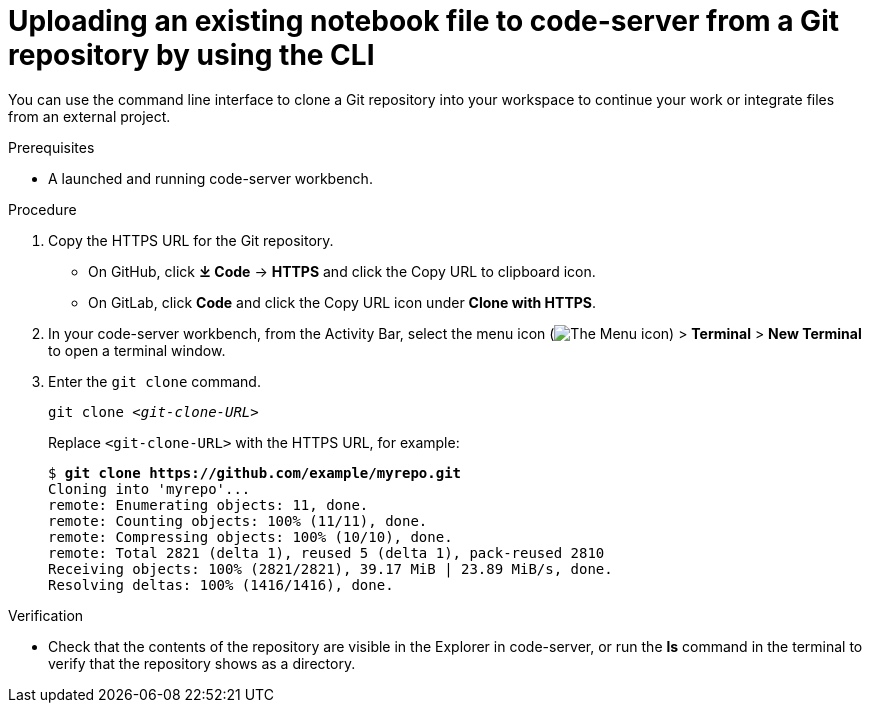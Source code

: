 :_module-type: PROCEDURE

[id='uploading-an-existing-notebook-file-to-code-server-from-a-git-repository-using-cli_{context}']
= Uploading an existing notebook file to code-server from a Git repository by using the CLI

[role='_abstract']
You can use the command line interface to clone a Git repository into your workspace to continue your work or integrate files from an external project.

.Prerequisites
* A launched and running code-server workbench.

.Procedure
. Copy the HTTPS URL for the Git repository.
+
** On GitHub, click *&#10515; Code* -> *HTTPS* and click the Copy URL to clipboard icon.
** On GitLab, click *Code* and click the Copy URL icon under *Clone with HTTPS*.
. In your code-server workbench, from the Activity Bar, select the menu icon (image:images/codeserver-menu-icon.png[The Menu icon]) > *Terminal* > *New Terminal*  to open a terminal window.
. Enter the `git clone` command.
+
[source,subs="+quotes"]
----
git clone _<git-clone-URL>_
----
+
Replace `<git-clone-URL>` with the HTTPS URL, for example:
+
[source,subs="+quotes"]
----
$ *git clone https://github.com/example/myrepo.git*
Cloning into 'myrepo'...
remote: Enumerating objects: 11, done.
remote: Counting objects: 100% (11/11), done.
remote: Compressing objects: 100% (10/10), done.
remote: Total 2821 (delta 1), reused 5 (delta 1), pack-reused 2810
Receiving objects: 100% (2821/2821), 39.17 MiB | 23.89 MiB/s, done.
Resolving deltas: 100% (1416/1416), done.
----

.Verification
* Check that the contents of the repository are visible in the Explorer in code-server, or run the *ls* command in the terminal to verify that the repository shows as a directory.

// [role="_additional-resources"]
// .Additional resources
// * TODO or delete

